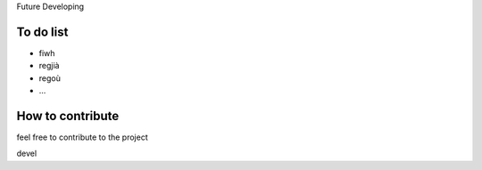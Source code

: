 Future Developing

.. _h18162847b7f3f7391e2a5a7723156d:

To do list
----------

* fiwh

* regjià

* regoù

* ...

.. _h6c4a3812e672a5a7d7037692d1b682:

How to contribute
-----------------

feel free to contribute to the project

devel

.. bottom of content
